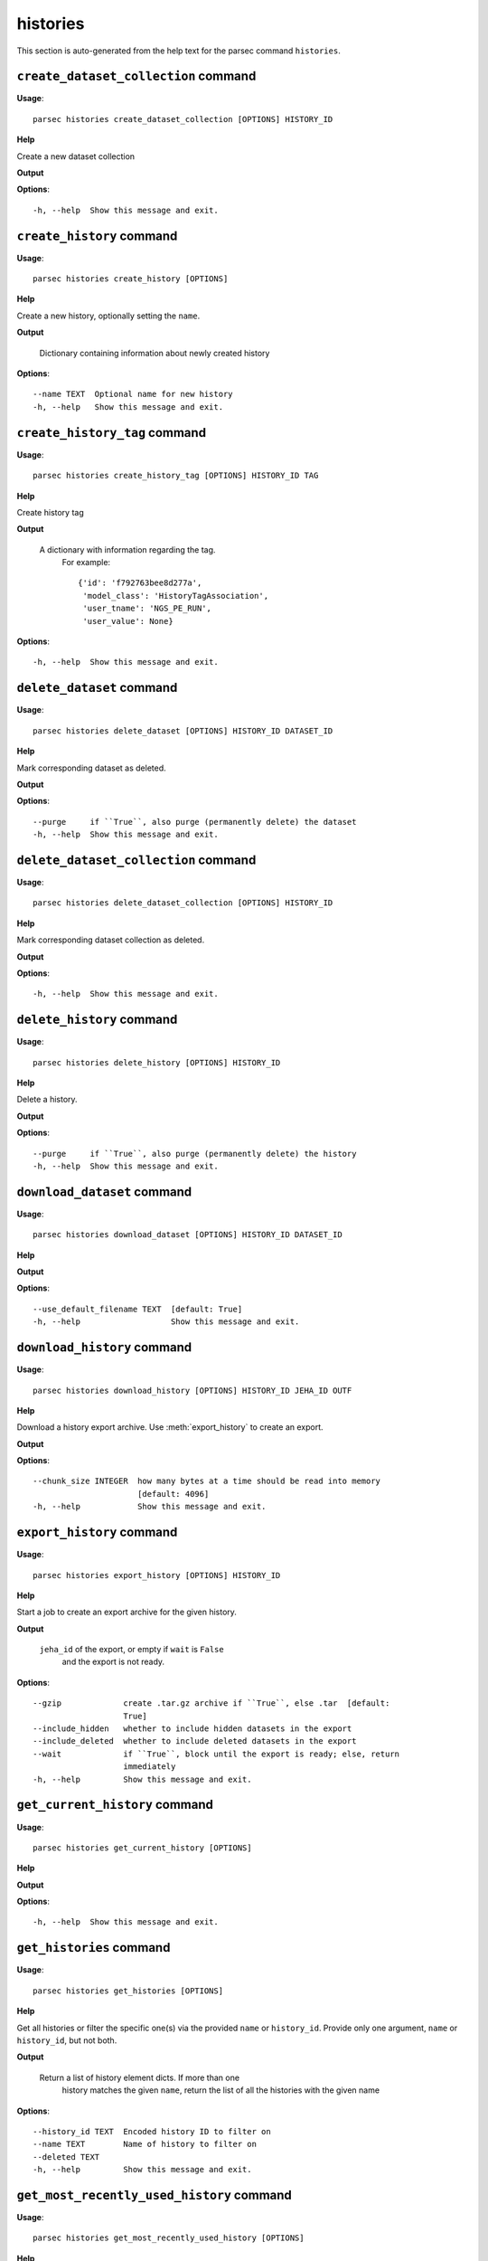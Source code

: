 histories
=========

This section is auto-generated from the help text for the parsec command
``histories``.


``create_dataset_collection`` command
-------------------------------------

**Usage**::

    parsec histories create_dataset_collection [OPTIONS] HISTORY_ID

**Help**

Create a new dataset collection


**Output**


    
    
**Options**::


      -h, --help  Show this message and exit.
    

``create_history`` command
--------------------------

**Usage**::

    parsec histories create_history [OPTIONS]

**Help**

Create a new history, optionally setting the ``name``.


**Output**


    Dictionary containing information about newly created history
    
**Options**::


      --name TEXT  Optional name for new history
      -h, --help   Show this message and exit.
    

``create_history_tag`` command
------------------------------

**Usage**::

    parsec histories create_history_tag [OPTIONS] HISTORY_ID TAG

**Help**

Create history tag


**Output**


    A dictionary with information regarding the tag.
     For example::

       {'id': 'f792763bee8d277a',
        'model_class': 'HistoryTagAssociation',
        'user_tname': 'NGS_PE_RUN',
        'user_value': None}
    
**Options**::


      -h, --help  Show this message and exit.
    

``delete_dataset`` command
--------------------------

**Usage**::

    parsec histories delete_dataset [OPTIONS] HISTORY_ID DATASET_ID

**Help**

Mark corresponding dataset as deleted.


**Output**


    
    
**Options**::


      --purge     if ``True``, also purge (permanently delete) the dataset
      -h, --help  Show this message and exit.
    

``delete_dataset_collection`` command
-------------------------------------

**Usage**::

    parsec histories delete_dataset_collection [OPTIONS] HISTORY_ID

**Help**

Mark corresponding dataset collection as deleted.


**Output**


    
    
**Options**::


      -h, --help  Show this message and exit.
    

``delete_history`` command
--------------------------

**Usage**::

    parsec histories delete_history [OPTIONS] HISTORY_ID

**Help**

Delete a history.


**Output**


    
    
**Options**::


      --purge     if ``True``, also purge (permanently delete) the history
      -h, --help  Show this message and exit.
    

``download_dataset`` command
----------------------------

**Usage**::

    parsec histories download_dataset [OPTIONS] HISTORY_ID DATASET_ID

**Help**

.. deprecated:: 0.8.0 Use :meth:`~bioblend.galaxy.datasets.DatasetClient.download_dataset` instead.


**Output**


    
    
**Options**::


      --use_default_filename TEXT  [default: True]
      -h, --help                   Show this message and exit.
    

``download_history`` command
----------------------------

**Usage**::

    parsec histories download_history [OPTIONS] HISTORY_ID JEHA_ID OUTF

**Help**

Download a history export archive.  Use :meth:`export_history` to create an export.


**Output**


    
    
**Options**::


      --chunk_size INTEGER  how many bytes at a time should be read into memory
                            [default: 4096]
      -h, --help            Show this message and exit.
    

``export_history`` command
--------------------------

**Usage**::

    parsec histories export_history [OPTIONS] HISTORY_ID

**Help**

Start a job to create an export archive for the given history.


**Output**


    ``jeha_id`` of the export, or empty if ``wait`` is ``False``
     and the export is not ready.
    
**Options**::


      --gzip             create .tar.gz archive if ``True``, else .tar  [default:
                         True]
      --include_hidden   whether to include hidden datasets in the export
      --include_deleted  whether to include deleted datasets in the export
      --wait             if ``True``, block until the export is ready; else, return
                         immediately
      -h, --help         Show this message and exit.
    

``get_current_history`` command
-------------------------------

**Usage**::

    parsec histories get_current_history [OPTIONS]

**Help**

.. deprecated:: 0.5.2 Use :meth:`get_most_recently_used_history` instead.


**Output**


    
    
**Options**::


      -h, --help  Show this message and exit.
    

``get_histories`` command
-------------------------

**Usage**::

    parsec histories get_histories [OPTIONS]

**Help**

Get all histories or filter the specific one(s) via the provided ``name`` or ``history_id``. Provide only one argument, ``name`` or ``history_id``, but not both.


**Output**


    Return a list of history element dicts. If more than one
            history matches the given ``name``, return the list of all the
            histories with the given name
    
**Options**::


      --history_id TEXT  Encoded history ID to filter on
      --name TEXT        Name of history to filter on
      --deleted TEXT
      -h, --help         Show this message and exit.
    

``get_most_recently_used_history`` command
------------------------------------------

**Usage**::

    parsec histories get_most_recently_used_history [OPTIONS]

**Help**

Returns the current user's most recently used history (not deleted).


**Output**


    
    
**Options**::


      -h, --help  Show this message and exit.
    

``get_status`` command
----------------------

**Usage**::

    parsec histories get_status [OPTIONS] HISTORY_ID

**Help**

Returns the state of this history


**Output**


    A dict documenting the current state of the history. Has the following keys:
       'state' = This is the current state of the history, such as ok, error, new etc.
       'state_details' = Contains individual statistics for various dataset states.
       'percent_complete' = The overall number of datasets processed to completion.
    
**Options**::


      -h, --help  Show this message and exit.
    

``show_dataset`` command
------------------------

**Usage**::

    parsec histories show_dataset [OPTIONS] HISTORY_ID DATASET_ID

**Help**

Get details about a given history dataset.


**Output**


    
    
**Options**::


      -h, --help  Show this message and exit.
    

``show_dataset_collection`` command
-----------------------------------

**Usage**::

    parsec histories show_dataset_collection [OPTIONS] HISTORY_ID

**Help**

Get details about a given history dataset collection.


**Output**


    
    
**Options**::


      -h, --help  Show this message and exit.
    

``show_dataset_provenance`` command
-----------------------------------

**Usage**::

    parsec histories show_dataset_provenance [OPTIONS] HISTORY_ID DATASET_ID

**Help**

Get details related to how dataset was created (``id``, ``job_id``, ``tool_id``, ``stdout``, ``stderr``, ``parameters``, ``inputs``, etc...).


**Output**


    
    
**Options**::


      --follow    If ``follow`` is ``True``, recursively fetch dataset provenance
                  information for all inputs and their inputs, etc...
      -h, --help  Show this message and exit.
    

``show_history`` command
------------------------

**Usage**::

    parsec histories show_history [OPTIONS] HISTORY_ID

**Help**

Get details of a given history. By default, just get the history meta information.


**Output**


    details of the given history
    
**Options**::


      --contents      When ``True``, the complete list of datasets in the given
                      history.
      --deleted TEXT  Used when contents=True, includes deleted datasets in history
                      dataset list
      --visible TEXT  Used when contents=True, includes only visible datasets in
                      history dataset list
      --details TEXT  Used when contents=True, includes dataset details. Set to
                      'all' for the most information
      --types TEXT    ???
      -h, --help      Show this message and exit.
    

``show_matching_datasets`` command
----------------------------------

**Usage**::

    parsec histories show_matching_datasets [OPTIONS] HISTORY_ID

**Help**

Get dataset details for matching datasets within a history.


**Output**


    
    
**Options**::


      --name_filter TEXT  Only datasets whose name matches the ``name_filter``
                          regular expression will be returned; use plain strings for
                          exact matches and None to match all datasets in the
                          history
      -h, --help          Show this message and exit.
    

``undelete_history`` command
----------------------------

**Usage**::

    parsec histories undelete_history [OPTIONS] HISTORY_ID

**Help**

Undelete a history


**Output**


    
    
**Options**::


      -h, --help  Show this message and exit.
    

``update_dataset`` command
--------------------------

**Usage**::

    parsec histories update_dataset [OPTIONS] HISTORY_ID DATASET_ID

**Help**

Update history dataset metadata. Some of the attributes that can be modified are documented below.


**Output**


    details of the updated dataset (for Galaxy release_15.01 and
       earlier only the updated attributes)

   .. warning::
       The return value was changed in BioBlend v0.8.0, previously it was
       the status code (type int).
    
**Options**::


      --annotation TEXT    Replace history dataset annotation with given string
      --deleted            Mark or unmark history dataset as deleted
      --genome_build TEXT  Replace history dataset genome build (dbkey)
      --name TEXT          Replace history dataset name with the given string
      --visible            Mark or unmark history dataset as visible
      -h, --help           Show this message and exit.
    

``update_dataset_collection`` command
-------------------------------------

**Usage**::

    parsec histories update_dataset_collection [OPTIONS] HISTORY_ID

**Help**

Update history dataset collection metadata. Some of the attributes that can be modified are documented below.


**Output**


    the updated dataset collection attributes

   .. warning::
       The return value was changed in BioBlend v0.8.0, previously it was
       the status code (type int).
    
**Options**::


      --deleted    Mark or unmark history dataset collection as deleted
      --name TEXT  Replace history dataset collection name with the given string
      --visible    Mark or unmark history dataset collection as visible
      -h, --help   Show this message and exit.
    

``update_history`` command
--------------------------

**Usage**::

    parsec histories update_history [OPTIONS] HISTORY_ID

**Help**

Update history metadata information. Some of the attributes that can be modified are documented below.


**Output**


    details of the updated history (for Galaxy release_15.01 and
       earlier only the updated attributes)

   .. warning::
       The return value was changed in BioBlend v0.8.0, previously it was
       the status code (type int).
    
**Options**::


      --annotation TEXT  Replace history annotation with given string
      --deleted          Mark or unmark history as deleted
      --importable       Mark or unmark history as importable
      --name TEXT        Replace history name with the given string
      --published        Mark or unmark history as published
      --purged           If True, mark history as purged (permanently deleted).
                         Ignored on Galaxy release_15.01 and earlier
      --tags TEXT        Replace history tags with the given list
      -h, --help         Show this message and exit.
    

``upload_dataset_from_library`` command
---------------------------------------

**Usage**::

    parsec histories upload_dataset_from_library [OPTIONS] HISTORY_ID

**Help**

Upload a dataset into the history from a library. Requires the library dataset ID, which can be obtained from the library contents.


**Output**


    
    
**Options**::


      -h, --help  Show this message and exit.
    
